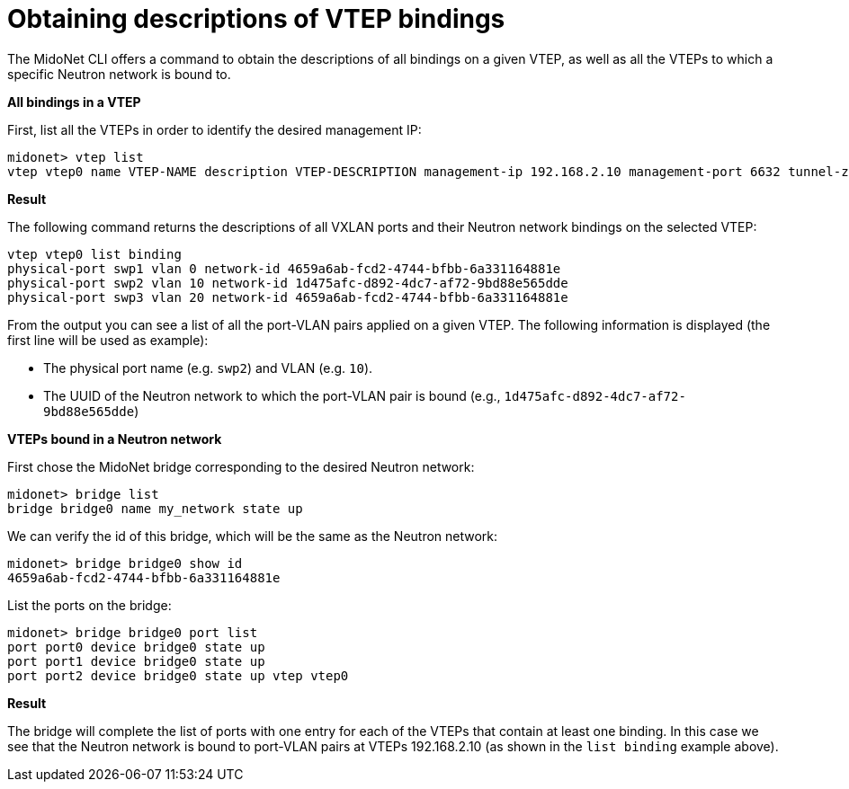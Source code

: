 [[cli_list_vtep_bindings]]
= Obtaining descriptions of VTEP bindings

The MidoNet CLI offers a command to obtain the descriptions of all
bindings on a given VTEP, as well as all the VTEPs to which a specific
Neutron network is bound to.

*All bindings in a VTEP*

First, list all the VTEPs in order to identify the desired management IP:

[source]
midonet> vtep list
vtep vtep0 name VTEP-NAME description VTEP-DESCRIPTION management-ip 192.168.2.10 management-port 6632 tunnel-zone tzone0 connection-state connected

*Result*

The following command returns the descriptions of all VXLAN ports and their
Neutron network bindings on the selected VTEP:

[source]
vtep vtep0 list binding
physical-port swp1 vlan 0 network-id 4659a6ab-fcd2-4744-bfbb-6a331164881e
physical-port swp2 vlan 10 network-id 1d475afc-d892-4dc7-af72-9bd88e565dde
physical-port swp3 vlan 20 network-id 4659a6ab-fcd2-4744-bfbb-6a331164881e

From the output you can see a list of all the port-VLAN pairs applied on
a given VTEP.  The following information is displayed (the first line
will be used as example):

* The physical port name (e.g. `swp2`) and VLAN (e.g. `10`).

* The UUID of the Neutron network to which the port-VLAN pair is bound (e.g.,
`1d475afc-d892-4dc7-af72-9bd88e565dde`)

*VTEPs bound in a Neutron network*

First chose the MidoNet bridge corresponding to the desired Neutron
network:

[source]
midonet> bridge list
bridge bridge0 name my_network state up

We can verify the id of this bridge, which will be the same as the
Neutron network:

[source]
midonet> bridge bridge0 show id
4659a6ab-fcd2-4744-bfbb-6a331164881e

List the ports on the bridge:

[source]
midonet> bridge bridge0 port list
port port0 device bridge0 state up
port port1 device bridge0 state up
port port2 device bridge0 state up vtep vtep0

*Result*

The bridge will complete the list of ports with one entry for each of
the VTEPs that contain at least one binding.  In this case we see that
the Neutron network is bound to port-VLAN pairs at VTEPs 192.168.2.10
(as shown in the `list binding` example above).
